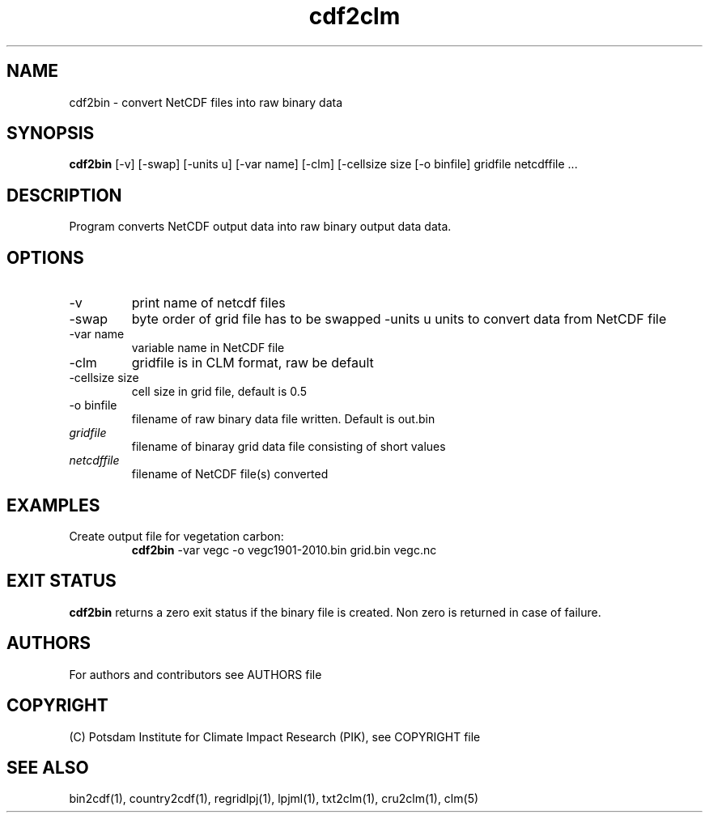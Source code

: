 .TH cdf2clm 1  "April 23, 2018" "version 1.0.001" "USER COMMANDS"
.SH NAME
cdf2bin \- convert NetCDF files into raw binary data
.SH SYNOPSIS
.B cdf2bin
[\-v] [\-swap] [\-units u] [\-var name] [\-clm] [\-cellsize size [\-o binfile] 
gridfile netcdffile ...
.SH DESCRIPTION
Program converts NetCDF output data into raw binary output data data. 
.SH OPTIONS
.TP
\-v
print name of netcdf files
.TP
\-swap
byte order of grid file has to be swapped
\-units u
units to convert data from NetCDF file
.TP
\-var name 
variable name in NetCDF file
.TP
\-clm
gridfile is in CLM format, raw be default
.TP
\-cellsize size
cell size in grid file, default is 0.5
.TP
\-o binfile
filename of raw binary data file written. Default is out.bin
.TP
.I gridfile    
filename of binaray grid data file consisting of short values
.TP
.I netcdffile     
filename of NetCDF file(s) converted
.SH EXAMPLES
.TP
Create output file for vegetation carbon:
.B cdf2bin
-var vegc -o vegc1901-2010.bin  grid.bin vegc.nc
.PP
.SH EXIT STATUS
.B cdf2bin
returns a zero exit status if the binary file is created.
Non zero is returned in case of failure.

.SH AUTHORS

For authors and contributors see AUTHORS file

.SH COPYRIGHT

(C) Potsdam Institute for Climate Impact Research (PIK), see COPYRIGHT file

.SH SEE ALSO
bin2cdf(1), country2cdf(1), regridlpj(1), lpjml(1), txt2clm(1), cru2clm(1), clm(5)
